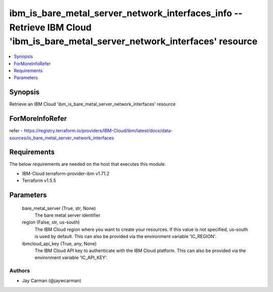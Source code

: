 
ibm_is_bare_metal_server_network_interfaces_info -- Retrieve IBM Cloud 'ibm_is_bare_metal_server_network_interfaces' resource
=============================================================================================================================

.. contents::
   :local:
   :depth: 1


Synopsis
--------

Retrieve an IBM Cloud 'ibm_is_bare_metal_server_network_interfaces' resource


ForMoreInfoRefer
----------------
refer - https://registry.terraform.io/providers/IBM-Cloud/ibm/latest/docs/data-sources/is_bare_metal_server_network_interfaces

Requirements
------------
The below requirements are needed on the host that executes this module.

- IBM-Cloud terraform-provider-ibm v1.71.2
- Terraform v1.5.5



Parameters
----------

  bare_metal_server (True, str, None)
    The bare metal server identifier


  region (False, str, us-south)
    The IBM Cloud region where you want to create your resources. If this value is not specified, us-south is used by default. This can also be provided via the environment variable 'IC_REGION'.


  ibmcloud_api_key (True, any, None)
    The IBM Cloud API key to authenticate with the IBM Cloud platform. This can also be provided via the environment variable 'IC_API_KEY'.













Authors
~~~~~~~

- Jay Carman (@jaywcarman)

